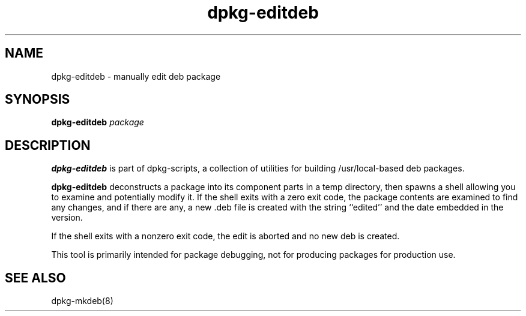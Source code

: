 .TH dpkg-editdeb 8 "Release 1.0" "LLNL" "dpkg-editdeb"
.SH NAME
dpkg-editdeb \- manually edit deb package
.SH SYNOPSIS
.B dpkg-editdeb
.I "package"
.SH DESCRIPTION
.B dpkg-editdeb
is part of dpkg-scripts, a collection of utilities for building
/usr/local-based deb packages.
.LP
.B dpkg-editdeb
deconstructs a package into its component parts in a temp directory,
then spawns a shell allowing you to examine and potentially modify it.
If the shell exits with a zero exit code, the package contents are
examined to find any changes, and if there are any, a new .deb file
is created with the string ``edited'' and the date embedded in the version.
.LP
If the shell exits with a nonzero exit code, the edit is aborted and
no new deb is created.
.LP
This tool is primarily intended for package debugging, not for producing
packages for production use.
.SH "SEE ALSO"
dpkg-mkdeb(8)
